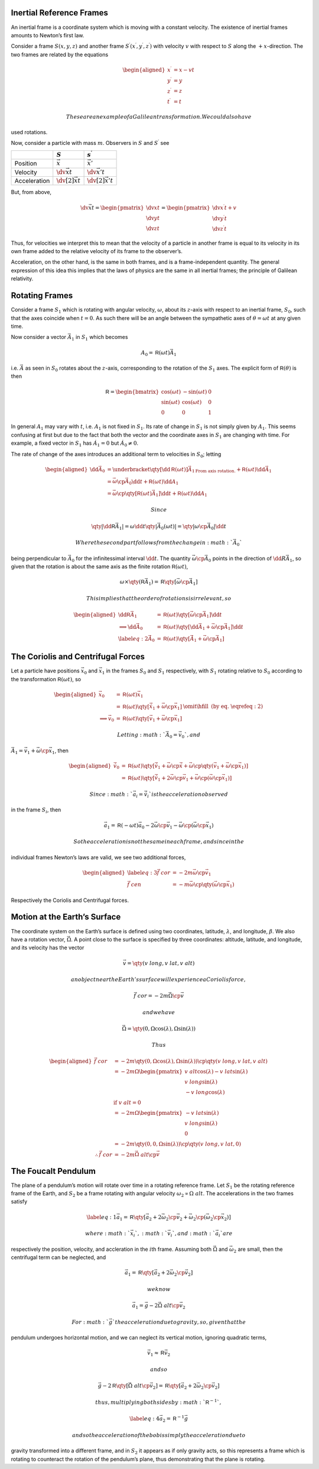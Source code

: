 Inertial Reference Frames
=========================

An inertial frame is a coordinate system which is moving with a constant
velocity. The existence of inertial frames amounts to Newton’s first
law.

Consider a frame :math:`S(x,y,z)` and another frame
:math:`S^\prime(x^{\prime},
y^{\prime}, z^\prime)` with velocity :math:`v` with respect to :math:`S`
along the :math:`+x`-direction. The two frames are related by the
equations

.. math::

   \begin{aligned}
     x^{\prime} &= x - vt \\
     y^{\prime} &= y \\
     z^\prime &= z \\
     t^{\prime} &= t\end{aligned}

 These are an example of a Galilean transformation. We could also have
used rotations.

Now, consider a particle with mass :math:`m`. Observers in :math:`S` and
:math:`S^{\prime}` see

+----------------+------------------------------+-------------------------------+
|                | :math:`S`                    | :math:`s^{\prime}`            |
+================+==============================+===============================+
| Position       | :math:`\vec{x}`              | :math:`\vec{x}'`              |
+----------------+------------------------------+-------------------------------+
| Velocity       | :math:`\dv{\vec{x}}{t}`      | :math:`\dv{\vec{x}'}{t}`      |
+----------------+------------------------------+-------------------------------+
| Acceleration   | :math:`\dv[2]{\vec{x}}{t}`   | :math:`\dv[2]{\vec{x}'}{t}`   |
+----------------+------------------------------+-------------------------------+

But, from above,

.. math::

   %[Addition of Velocities]
    \dv{\vec{x}}{t} = 
    \begin{pmatrix}
      \dv{x}{t} \\ \dv{y}{t} \\ \dv{z}{t}
    \end{pmatrix}
   =
   \begin{pmatrix}
     \dv{x^{\prime}}{t} + v \\
    \dv{y^{\prime}}{t} \\
    \dv{z^{\prime}}{t}
   \end{pmatrix}

Thus, for velocities we interpret this to mean that the velocity of a
particle in another frame is equal to its velocity in its own frame
added to the relative velocity of its frame to the observer’s.

Acceleration, on the other hand, is the same in both frames, and is a
frame-independent quantity. The general expression of this idea this
implies that the laws of physics are the same in all inertial frames;
the principle of Galilean relativity.

Rotating Frames
===============

Consider a frame :math:`S_1` which is rotating with angular velocity,
:math:`\omega`, about its :math:`z`-axis with respect to an inertial
frame, :math:`S_0`, such that the axes coincide when :math:`t=0`. As
such there will be an angle between the sympathetic axes of
:math:`\theta = \omega t` at any given time.

Now consider a vector :math:`\vec{A}_1` in :math:`S_1` which becomes

.. math:: A_0 = {\mathsf{R}}(\omega t) \vec{A}_1

i.e. :math:`\vec{A}` as seen in :math:`S_0` rotates about the
:math:`z`-axis, corresponding to the rotation of the :math:`S_1` axes.
The explicit form of :math:`{\mathsf{R}}(\theta)` is then

.. math::

   {\mathsf{R}} = 
   \begin{bmatrix}
     \cos(\omega t) & - \sin(\omega t) & 0 \\
   \sin(\omega t)   & \cos(\omega t)   & 0 \\
   0              & 0              & 1
   \end{bmatrix}

In general :math:`A_1` may vary with :math:`t`, i.e. :math:`A_1` is not
fixed in :math:`S_1`. Its rate of change in :math:`S_1` is not simply
given by :math:`A_1`. This seems confusing at first but due to the fact
that both the vector and the coordinate axes in :math:`S_1` are changing
with time. For example, a fixed vector in :math:`S_1` has
:math:`\dot{A}_1=0` but :math:`\dot{A}_0 \neq 0`.

The rate of change of the axes introduces an additional term to
velocities in :math:`S_0`; letting

.. math::

   \begin{aligned}
   \dd{\vec{A}_0} &= \underbracket{\qty[ \dd{{\mathsf{R}}}(\omega t) ] \vec{A}_1}_{\text{From axis rotation.}} + {\mathsf{R}}(\omega t) \dd{\vec{A}_1} \\
   &= \vec{\omega} \cp \vec{A}_0 \dd{t} + {\mathsf{R}}(\omega t) \dd{A_1} \\
   &= \vec{\omega} \cp \qty[ {\mathsf{R}}(\omega t) \vec{A}_1] \dd{t} + {\mathsf{R}}(\omega t) \dd{A_1}\end{aligned}

 Since

.. math::

   \qty| \dd{{\mathsf{R}}} \vec{A}_1| = \omega \dd{t} \qty|
   \vec{A}_0(\omega t) | = \qty| \omega \cp \vec{A}_0 | \dd{t}

 Where the second part follows from the change in :math:`\vec{A}_0`
being perpendicular to :math:`\vec{A}_0` for the infinitessimal interval
:math:`\dd{t}`. The quantity :math:`\vec{\omega} \cp \vec{A}_0` points
in the direction of :math:`\dd{R} \vec{A}_1`, so given that the rotation
is about the same axis as the finite rotation
:math:`{\mathsf{R}}(\omega t)`,

.. math::

   \omega \times \qty( {\mathsf{R}} \vec{A}_1) = {\mathsf{R}} \qty[ \vec{\omega}
   \cp \vec{A}_1]

 This implies that the order of rotations is irrelevant, so

.. math::

   \begin{aligned}
     \dd{{\mathsf{R}}} \vec{A}_1 &= {\mathsf{R}}(\omega t) \qty[ \vec{\omega} \cp \vec{A}_1] \dd{t} \nonumber \\
   \implies \dd{\vec{A}_0} &= {\mathsf{R}}(\omega t) \qty[ \dd{\vec{A}_1} + \vec{\omega} \cp \vec{A}_1] \dd{t} \nonumber \\
   \label{eq:2}
   \dot{\vec{A}}_0 &= {\mathsf{R}}( \omega t ) \qty[ \dot{\vec{A}}_1 + \vec{\omega} \cp \vec{A}_1 ]\end{aligned}

The Coriolis and Centrifugal Forces
===================================

Let a particle have positions :math:`\vec{x}_0` and :math:`\vec{x}_1` in
the frames :math:`S_0` and :math:`S_1` respectively, with :math:`S_1`
rotating relative to :math:`S_0` according to the transformation
:math:`{\mathsf{R}}(\omega t)`, so

.. math::

   \begin{aligned}
     \vec{x}_0 &= {\mathsf{R}}(\omega t) \vec{x}_1 \\
   &= {\mathsf{R}}(\omega t) \qty[ \dot{\vec{x}}_1 + \vec{\omega} \cp \vec{x}_1 ] &\omit\hfill \text{ (by eq. \eqref{eq:2})} \\
   \implies \vec{v}_0 &= {\mathsf{R}}(\omega t) \qty[ \vec{v}_1 + \vec{\omega} \cp \vec{x}_1 ]\end{aligned}

 Letting :math:`\vec{A}_0 = \vec{v}_0`, and
:math:`\vec{A}_1 = \vec{v}_1 + \vec{\omega} \cp \vec{x}_1`, then

.. math::

   \begin{aligned}
     \dot{\vec{v}}_0 &= {\mathsf{R}}(\omega t) \qty[ \dot{\vec{v}}_1 + \vec{\omega} \cp \dot{\vec{x}} + \vec{\omega} \cp \qty( \vec{v}_1 + \vec{\omega} \cp \vec{x}_1 ) ] \\ 
   &= {\mathsf{R}}(\omega t) \qty[ \dot{\vec{v}}_1 + 2 \vec{\omega} \cp \vec{v}_1 + \vec{\omega} \cp ( \vec{\omega} \cp \vec{x}_1 )]\end{aligned}

 Since :math:`\vec{a}_i = \dot{\vec{v}}_i` is the acceleration observed
in the frame :math:`S_i`, then

.. math::

   \vec{a}_1 = {\mathsf{R}}(-\omega t) \vec{a}_0 - 2 \vec{\omega} \cp
   \vec{v}_1 - \vec{\omega} \cp ( \vec{\omega} \cp \vec{x}_1 )

 So the acceleration is not the same in each frame, and since in the
individual frames Newton’s laws are valid, we see two additional forces,

.. math::

   \begin{aligned}
     \label{eq:3}
     \vec{f}~{cor} &= - 2 m \vec{\omega} \cp \vec{v}_1 \\
   \vec{f}~{cen} &= - m \vec{\omega} \cp \qty( \vec{\omega} \cp \vec{x}_1 )\end{aligned}

Respectively the Coriolis and Centrifugal forces.

Motion at the Earth’s Surface
=============================

The coordinate system on the Earth’s surface is defined using two
coordinates, latitude, :math:`\lambda`, and longitude, :math:`\beta`. We
also have a rotation vector, :math:`\vec{\Omega}`. A point close to the
surface is specified by three coordinates: altitude, latitude, and
longitude, and its velocity has the vector

.. math:: \vec{v} = \qty( v~{long}, v~{lat}, v~{alt})

 an object near the Earth’s surface will experience a Coriolis force,

.. math:: \vec{f}~{cor} = - 2m \vec{\Omega} \cp \vec{v}

 and we have

.. math:: \vec{\Omega} = \qty( 0, \Omega \cos(\lambda), \Omega \sin(\lambda) )

 Thus

.. math::

   \begin{aligned}
   \vec{f}~{cor} &= -2m  \qty( 0, \Omega \cos(\lambda), \Omega \sin(\lambda) ) \cp \qty( v~{long}, v~{lat}, v~{alt}) \nonumber\\
   &= - 2 m \Omega \begin{pmatrix} v~{alt} \cos(\lambda) - v~{lat} \sin(\lambda)\\ v~{long} \sin(\lambda) \\ - v~{long} \cos(\lambda)
   \end{pmatrix} \nonumber \\
   & \text{ if } v~{alt} = 0 \nonumber \\
   &= -2m \Omega
   \begin{pmatrix}
     - v~{lat} \sin(\lambda) \\ v~{long} \sin(\lambda) \\ 0 
   \end{pmatrix} \nonumber \\
   &= - 2m \qty(0 , 0 , \Omega \sin(\lambda) ) \cp \qty( v~{long}, v~{lat}, 0) \nonumber \\
   \therefore \vec{f}~{cor} &= - 2 m \vec{\Omega}~{alt} \cp \vec{v}\end{aligned}

The Foucalt Pendulum
====================

The plane of a pendulum’s motion will rotate over time in a rotating
reference frame. Let :math:`S_1` be the rotating reference frame of the
Earth, and :math:`S_2` be a frame rotating with angular velocity
:math:`\omega_2
\propto \Omega~{alt}`. The accelerations in the two frames satisfy

.. math::

   \label{eq:1}
     \vec{a}_1 = {\mathsf{R}} \qty[ \vec{a}_2 + 2 \vec{\omega}_2 \cp \vec{v}_2 + \vec{\omega}_2 \cp ( \vec{\omega}_2 \cp \vec{x}_2 )]

 where :math:`\vec{x}_i`, :math:`\vec{v}_i`, and :math:`\vec{a}_i` are
respectively the position, velocity, and accleration in the
:math:`i`\ th frame. Assuming both :math:`\vec{\Omega}` and
:math:`\vec{\omega}_2` are small, then the centrifugal term can be
neglected, and

.. math:: \vec{a}_1 = {\mathsf{R}} \qty[ \vec{a}_2 + 2 \vec{\omega}_2 \cp \vec{v}_2 ]

 we know

.. math:: \vec{a}_1 = \vec{g} - 2 \vec{\Omega}~{alt} \cp \vec{v}_2

 For :math:`\vec{g}` the acceleration due to gravity, so, given that the
pendulum undergoes horizontal motion, and we can neglect its vertical
motion, ignoring quadratic terms,

.. math:: \vec{v}_1 \approx {\mathsf{R}} \vec{v}_2

 and so

.. math::

   \vec{g} - 2 {\mathsf{R}} \qty[ \vec{\Omega}~{alt} \cp \vec{v}_2 ] =
   {\mathsf{R}} \qty[ \vec{a}_2 + 2 \vec{\omega}_2 \cp \vec{v}_2 ]

 thus, multiplying both sides by :math:`{\mathsf{R}}^{-1}`,

.. math::

   \label{eq:4}
     \vec{a}_2 = {\mathsf{R}}^{-1} \vec{g}

 and so the acceleration of the bob is simply the acceleration due to
gravity transformed into a different frame, and in :math:`S_2` it
appears as if only gravity acts, so this represents a frame which is
rotating to counteract the rotation of the pendulum’s plane, thus
demonstrating that the plane is rotating.
